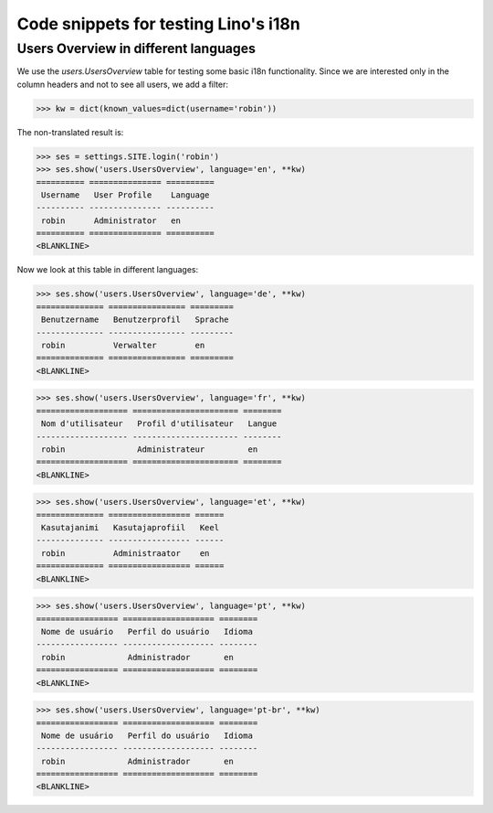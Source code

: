 .. _lino.tested.i18n:

===================================================
Code snippets for testing Lino's i18n
===================================================

.. to run (almost) only this test:

    $ python setup.py test -s tests.DocsTests.test_docs

    Doctest init:

    >>> from lino import startup
    >>> startup('lino_book.projects.docs.settings.demo')
    >>> from lino.api.shell import *
    

Users Overview in different languages
=====================================

We use the `users.UsersOverview` table for testing some 
basic i18n functionality.
Since we are interested only in the column headers and not to see 
all users, we add a filter:

>>> kw = dict(known_values=dict(username='robin'))

The non-translated result is:

>>> ses = settings.SITE.login('robin')
>>> ses.show('users.UsersOverview', language='en', **kw)
========== =============== ==========
 Username   User Profile    Language
---------- --------------- ----------
 robin      Administrator   en
========== =============== ==========
<BLANKLINE>

Now we look at this table in different languages:

>>> ses.show('users.UsersOverview', language='de', **kw)
============== ================ =========
 Benutzername   Benutzerprofil   Sprache
-------------- ---------------- ---------
 robin          Verwalter        en
============== ================ =========
<BLANKLINE>


>>> ses.show('users.UsersOverview', language='fr', **kw)
=================== ====================== ========
 Nom d'utilisateur   Profil d'utilisateur   Langue
------------------- ---------------------- --------
 robin               Administrateur         en
=================== ====================== ========
<BLANKLINE>

>>> ses.show('users.UsersOverview', language='et', **kw)
============== ================= ======
 Kasutajanimi   Kasutajaprofiil   Keel
-------------- ----------------- ------
 robin          Administraator    en
============== ================= ======
<BLANKLINE>


>>> ses.show('users.UsersOverview', language='pt', **kw)
================= =================== ========
 Nome de usuário   Perfil do usuário   Idioma
----------------- ------------------- --------
 robin             Administrador       en
================= =================== ========
<BLANKLINE>

>>> ses.show('users.UsersOverview', language='pt-br', **kw)
================= =================== ========
 Nome de usuário   Perfil do usuário   Idioma
----------------- ------------------- --------
 robin             Administrador       en
================= =================== ========
<BLANKLINE>

